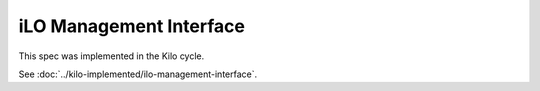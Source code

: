 ..
 This work is licensed under a Creative Commons Attribution 3.0 Unported
 License.

 http://creativecommons.org/licenses/by/3.0/legalcode

=========================
iLO Management Interface
=========================

This spec was implemented in the Kilo cycle.

See :doc:`../kilo-implemented/ilo-management-interface`.
